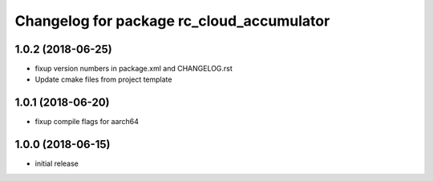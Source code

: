 ^^^^^^^^^^^^^^^^^^^^^^^^^^^^^^^^^^^^^^^^^^
Changelog for package rc_cloud_accumulator
^^^^^^^^^^^^^^^^^^^^^^^^^^^^^^^^^^^^^^^^^^

1.0.2 (2018-06-25)
------------------

* fixup version numbers in package.xml and CHANGELOG.rst
* Update cmake files from project template

1.0.1 (2018-06-20)
------------------

* fixup compile flags for aarch64

1.0.0 (2018-06-15)
------------------

* initial release
